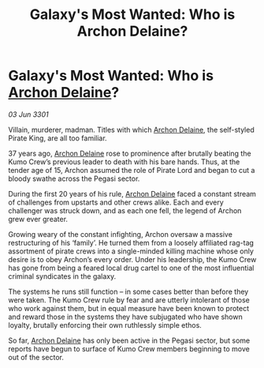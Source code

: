 :PROPERTIES:
:ID:       da38fa5a-d82a-4729-b181-ce8af5cf8d39
:END:
#+title: Galaxy's Most Wanted: Who is Archon Delaine?
#+filetags: :3301:galnet:

* Galaxy's Most Wanted: Who is [[id:7aae0550-b8ba-42cf-b52b-e7040461c96f][Archon Delaine]]?

/03 Jun 3301/

Villain, murderer, madman. Titles with which [[id:7aae0550-b8ba-42cf-b52b-e7040461c96f][Archon Delaine]], the self-styled Pirate King, are all too familiar. 

37 years ago, [[id:7aae0550-b8ba-42cf-b52b-e7040461c96f][Archon Delaine]] rose to prominence after brutally beating the Kumo Crew’s previous leader to death with his bare hands. Thus, at the tender age of 15, Archon assumed the role of Pirate Lord and began to cut a bloody swathe across the Pegasi sector.  

During the first 20 years of his rule, [[id:7aae0550-b8ba-42cf-b52b-e7040461c96f][Archon Delaine]] faced a constant stream of challenges from upstarts and other crews alike. Each and every challenger was struck down, and as each one fell, the legend of Archon grew ever greater. 

Growing weary of the constant infighting, Archon oversaw a massive restructuring of his ‘family’. He turned them from a loosely affiliated rag-tag assortment of pirate crews into a single-minded killing machine whose only desire is to obey Archon’s every order. Under his leadership, the Kumo Crew has gone from being a feared local drug cartel to one of the most influential criminal syndicates in the galaxy. 

The systems he runs still function – in some cases better than before they were taken. The Kumo Crew rule by fear and are utterly intolerant of those who work against them, but in equal measure have been known to protect and reward those in the systems they have subjugated who have shown loyalty, brutally enforcing their own ruthlessly simple ethos. 

So far, [[id:7aae0550-b8ba-42cf-b52b-e7040461c96f][Archon Delaine]] has only been active in the Pegasi sector, but some reports have begun to surface of Kumo Crew members beginning to move out of the sector.
